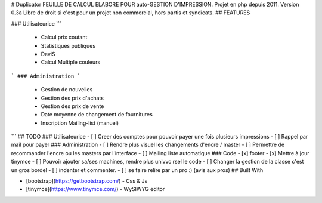 # Duplicator
FEUILLE DE CALCUL ELABORE POUR auto-GESTION D'IMPRESSION. 
Projet en php depuis 2011.
Version 0.3a
Libre de droit si c'est pour un projet non commercial, hors partis et syndicats.
## FEATURES

### Utilisateurice
```
		- Calcul prix coutant
		- Statistiques publiques
		- DeviS
		- Calcul Multiple couleurs
```
### Administration 
```
		-	Gestion de nouvelles
		-	Gestion des prix d'achats
		-	Gestion des prix de vente
		-	Date moyenne de changement de fournitures
		-	Inscription Mailing-list (manuel)
```
## TODO
### Utilisateurice
- [ ] Creer des comptes pour pouvoir payer une fois plusieurs impressions
- [ ] Rappel par mail pour payer
### Administration
- [ ] Rendre plus visuel les changements d'encre / master
- [ ] Permettre de recommander l'encre ou les masters par l'interface
- [ ] Mailing liste automatique
### Code
- [x] footer
- [x] Mettre à jour tinymce
- [ ] Pouvoir ajouter sa/ses machines, rendre plus univvc rsel le code
- [ ] Changer la gestion de la classe c'est un gros bordel
- [ ] indenter et commenter.
- [ ] se faire relire par un pro :) (avis aux pros)
## Built With

* [bootstrap](https://getbootstrap.com/) - Css & Js
* [tinymce](https://www.tinymce.com/) - WySIWYG editor
		
